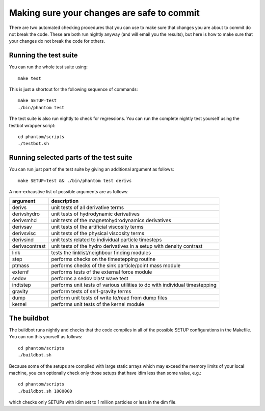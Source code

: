 Making sure your changes are safe to commit
===========================================

There are two automated checking procedures that you can use to make
sure that changes you are about to commit do not break the code. These
are both run nightly anyway (and will email you the results), but here
is how to make sure that your changes do not break the code for others.

Running the test suite
~~~~~~~~~~~~~~~~~~~~~~

You can run the whole test suite using:

::

   make test

This is just a shortcut for the following sequence of commands:

::

   make SETUP=test
   ./bin/phantom test

The test suite is also run nightly to check for regressions. You can run
the complete nightly test yourself using the testbot wrapper script:

::

   cd phantom/scripts
   ./testbot.sh

Running selected parts of the test suite
~~~~~~~~~~~~~~~~~~~~~~~~~~~~~~~~~~~~~~~~

You can run just part of the test suite by giving an additional argument
as follows:

::

   make SETUP=test && ./bin/phantom test derivs

A non-exhaustive list of possible arguments are as follows:

+-----------------------------------+-----------------------------------+
| argument                          | description                       |
+===================================+===================================+
| derivs                            | unit tests of all derivative      |
|                                   | terms                             |
+-----------------------------------+-----------------------------------+
| derivshydro                       | unit tests of hydrodynamic        |
|                                   | derivatives                       |
+-----------------------------------+-----------------------------------+
| derivsmhd                         | unit tests of the                 |
|                                   | magnetohydrodynamics derivatives  |
+-----------------------------------+-----------------------------------+
| derivsav                          | unit tests of the artificial      |
|                                   | viscosity terms                   |
+-----------------------------------+-----------------------------------+
| derivsvisc                        | unit tests of the physical        |
|                                   | viscosity terms                   |
+-----------------------------------+-----------------------------------+
| derivsind                         | unit tests related to individual  |
|                                   | particle timesteps                |
+-----------------------------------+-----------------------------------+
| derivscontrast                    | unit tests of the hydro           |
|                                   | derivatives in a setup with       |
|                                   | density contrast                  |
+-----------------------------------+-----------------------------------+
| link                              | tests the linklist/neighbour      |
|                                   | finding modules                   |
+-----------------------------------+-----------------------------------+
| step                              | performs checks on the            |
|                                   | timestepping routine              |
+-----------------------------------+-----------------------------------+
| ptmass                            | performs checks of the sink       |
|                                   | particle/point mass module        |
+-----------------------------------+-----------------------------------+
| externf                           | performs tests of the external    |
|                                   | force module                      |
+-----------------------------------+-----------------------------------+
| sedov                             | performs a sedov blast wave test  |
+-----------------------------------+-----------------------------------+
| indtstep                          | performs unit tests of various    |
|                                   | utilities to do with individual   |
|                                   | timestepping                      |
+-----------------------------------+-----------------------------------+
| gravity                           | perform tests of self-gravity     |
|                                   | terms                             |
+-----------------------------------+-----------------------------------+
| dump                              | perform unit tests of write       |
|                                   | to/read from dump files           |
+-----------------------------------+-----------------------------------+
| kernel                            | performs unit tests of the kernel |
|                                   | module                            |
+-----------------------------------+-----------------------------------+

The buildbot
~~~~~~~~~~~~

The buildbot runs nightly and checks that the code compiles in all of
the possible SETUP configurations in the Makefile. You can run this
yourself as follows:

::

   cd phantom/scripts
   ./buildbot.sh

Because some of the setups are compiled with large static arrays which
may exceed the memory limits of your local machine, you can optionally
check only those setups that have idim less than some value, e.g.:

::

   cd phantom/scripts
   ./buildbot.sh 1000000

which checks only SETUPs with idim set to 1 million particles or less in
the dim file.

